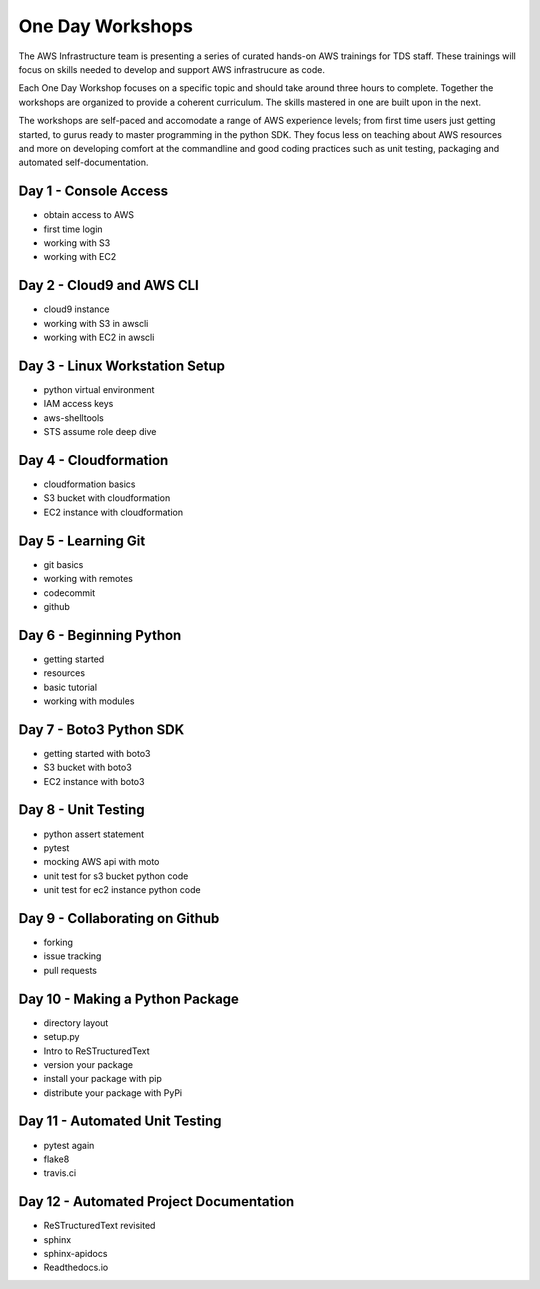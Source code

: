 One Day Workshops
=================


The AWS Infrastructure team is presenting a series of curated
hands-on AWS trainings for TDS staff.  These trainings will focus on skills
needed to develop and support AWS infrastrucure as code.

Each One Day Workshop focuses on a specific topic and should take around three
hours to complete.  Together the workshops are organized to provide a coherent
curriculum.  The skills mastered in one are built upon in the next.

The workshops are self-paced and accomodate a range of AWS experience levels;
from first time users just getting started, to gurus ready to master
programming in the python SDK.  They focus less on teaching about AWS resources
and more on developing comfort at the commandline and good coding practices
such as unit testing, packaging and automated self-documentation.



Day 1 - Console Access
----------------------

- obtain access to AWS
- first time login
- working with S3
- working with EC2


Day 2 - Cloud9 and AWS CLI
--------------------------

- cloud9 instance
- working with S3 in awscli
- working with EC2 in awscli


Day 3 - Linux Workstation Setup
-------------------------------

- python virtual environment
- IAM access keys
- aws-shelltools
- STS assume role deep dive


Day 4 - Cloudformation
----------------------

- cloudformation basics
- S3 bucket with cloudformation
- EC2 instance with cloudformation


Day 5 - Learning Git
--------------------

- git basics
- working with remotes
- codecommit
- github


Day 6 - Beginning Python
------------------------

- getting started
- resources
- basic tutorial
- working with modules


Day 7 - Boto3 Python SDK
------------------------

- getting started with boto3
- S3 bucket with boto3
- EC2 instance with boto3


Day 8 - Unit Testing
--------------------

- python assert statement
- pytest
- mocking AWS api with moto
- unit test for s3 bucket python code
- unit test for ec2 instance python code


Day 9 - Collaborating on Github
-------------------------------

- forking
- issue tracking
- pull requests


Day 10 - Making a Python Package
-------------------------------

- directory layout
- setup.py
- Intro to ReSTructuredText
- version your package
- install your package with pip
- distribute your package with PyPi


Day 11 - Automated Unit Testing
------------------------------

- pytest again
- flake8
- travis.ci


Day 12 - Automated Project Documentation
---------------------------------------

- ReSTructuredText revisited
- sphinx
- sphinx-apidocs
- Readthedocs.io

